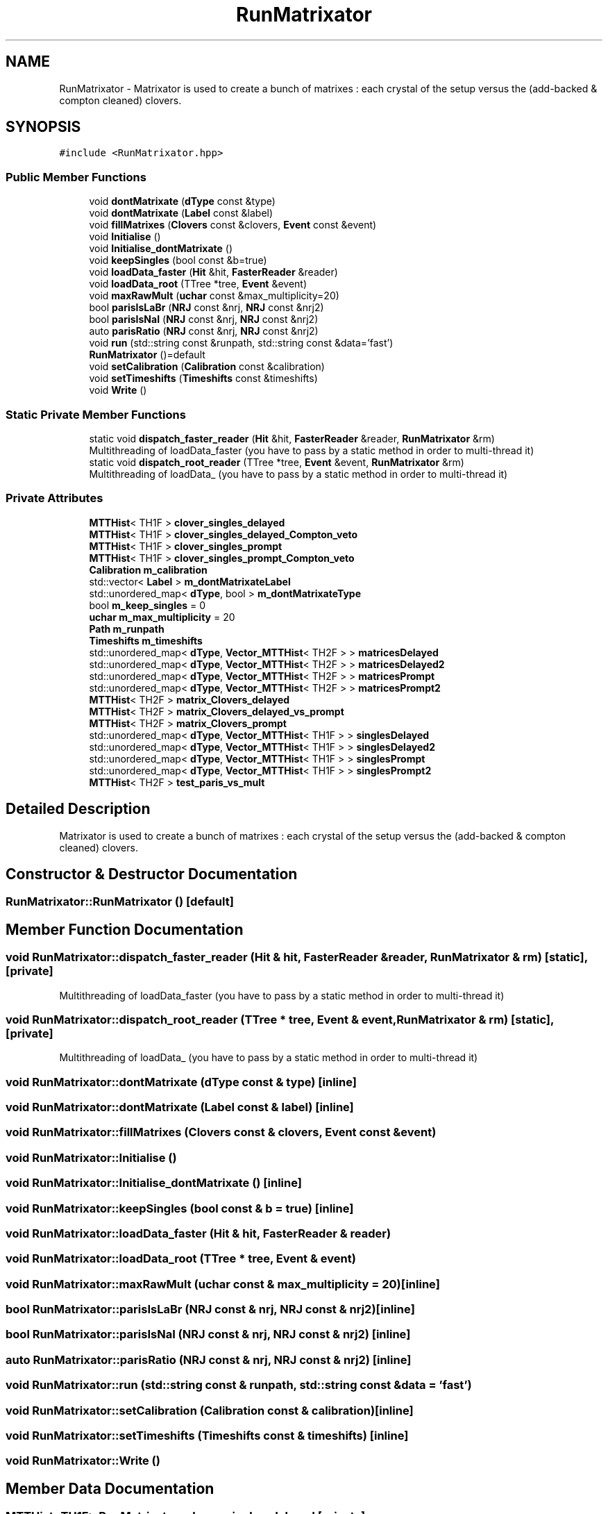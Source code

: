 .TH "RunMatrixator" 3 "Mon Mar 25 2024" "Nuball2" \" -*- nroff -*-
.ad l
.nh
.SH NAME
RunMatrixator \- Matrixator is used to create a bunch of matrixes : each crystal of the setup versus the (add-backed & compton cleaned) clovers\&.  

.SH SYNOPSIS
.br
.PP
.PP
\fC#include <RunMatrixator\&.hpp>\fP
.SS "Public Member Functions"

.in +1c
.ti -1c
.RI "void \fBdontMatrixate\fP (\fBdType\fP const &type)"
.br
.ti -1c
.RI "void \fBdontMatrixate\fP (\fBLabel\fP const &label)"
.br
.ti -1c
.RI "void \fBfillMatrixes\fP (\fBClovers\fP const &clovers, \fBEvent\fP const &event)"
.br
.ti -1c
.RI "void \fBInitialise\fP ()"
.br
.ti -1c
.RI "void \fBInitialise_dontMatrixate\fP ()"
.br
.ti -1c
.RI "void \fBkeepSingles\fP (bool const &b=true)"
.br
.ti -1c
.RI "void \fBloadData_faster\fP (\fBHit\fP &hit, \fBFasterReader\fP &reader)"
.br
.ti -1c
.RI "void \fBloadData_root\fP (TTree *tree, \fBEvent\fP &event)"
.br
.ti -1c
.RI "void \fBmaxRawMult\fP (\fBuchar\fP const &max_multiplicity=20)"
.br
.ti -1c
.RI "bool \fBparisIsLaBr\fP (\fBNRJ\fP const &nrj, \fBNRJ\fP const &nrj2)"
.br
.ti -1c
.RI "bool \fBparisIsNaI\fP (\fBNRJ\fP const &nrj, \fBNRJ\fP const &nrj2)"
.br
.ti -1c
.RI "auto \fBparisRatio\fP (\fBNRJ\fP const &nrj, \fBNRJ\fP const &nrj2)"
.br
.ti -1c
.RI "void \fBrun\fP (std::string const &runpath, std::string const &data='fast')"
.br
.ti -1c
.RI "\fBRunMatrixator\fP ()=default"
.br
.ti -1c
.RI "void \fBsetCalibration\fP (\fBCalibration\fP const &calibration)"
.br
.ti -1c
.RI "void \fBsetTimeshifts\fP (\fBTimeshifts\fP const &timeshifts)"
.br
.ti -1c
.RI "void \fBWrite\fP ()"
.br
.in -1c
.SS "Static Private Member Functions"

.in +1c
.ti -1c
.RI "static void \fBdispatch_faster_reader\fP (\fBHit\fP &hit, \fBFasterReader\fP &reader, \fBRunMatrixator\fP &rm)"
.br
.RI "Multithreading of loadData_faster (you have to pass by a static method in order to multi-thread it) "
.ti -1c
.RI "static void \fBdispatch_root_reader\fP (TTree *tree, \fBEvent\fP &event, \fBRunMatrixator\fP &rm)"
.br
.RI "Multithreading of loadData_ (you have to pass by a static method in order to multi-thread it) "
.in -1c
.SS "Private Attributes"

.in +1c
.ti -1c
.RI "\fBMTTHist\fP< TH1F > \fBclover_singles_delayed\fP"
.br
.ti -1c
.RI "\fBMTTHist\fP< TH1F > \fBclover_singles_delayed_Compton_veto\fP"
.br
.ti -1c
.RI "\fBMTTHist\fP< TH1F > \fBclover_singles_prompt\fP"
.br
.ti -1c
.RI "\fBMTTHist\fP< TH1F > \fBclover_singles_prompt_Compton_veto\fP"
.br
.ti -1c
.RI "\fBCalibration\fP \fBm_calibration\fP"
.br
.ti -1c
.RI "std::vector< \fBLabel\fP > \fBm_dontMatrixateLabel\fP"
.br
.ti -1c
.RI "std::unordered_map< \fBdType\fP, bool > \fBm_dontMatrixateType\fP"
.br
.ti -1c
.RI "bool \fBm_keep_singles\fP = 0"
.br
.ti -1c
.RI "\fBuchar\fP \fBm_max_multiplicity\fP = 20"
.br
.ti -1c
.RI "\fBPath\fP \fBm_runpath\fP"
.br
.ti -1c
.RI "\fBTimeshifts\fP \fBm_timeshifts\fP"
.br
.ti -1c
.RI "std::unordered_map< \fBdType\fP, \fBVector_MTTHist\fP< TH2F > > \fBmatricesDelayed\fP"
.br
.ti -1c
.RI "std::unordered_map< \fBdType\fP, \fBVector_MTTHist\fP< TH2F > > \fBmatricesDelayed2\fP"
.br
.ti -1c
.RI "std::unordered_map< \fBdType\fP, \fBVector_MTTHist\fP< TH2F > > \fBmatricesPrompt\fP"
.br
.ti -1c
.RI "std::unordered_map< \fBdType\fP, \fBVector_MTTHist\fP< TH2F > > \fBmatricesPrompt2\fP"
.br
.ti -1c
.RI "\fBMTTHist\fP< TH2F > \fBmatrix_Clovers_delayed\fP"
.br
.ti -1c
.RI "\fBMTTHist\fP< TH2F > \fBmatrix_Clovers_delayed_vs_prompt\fP"
.br
.ti -1c
.RI "\fBMTTHist\fP< TH2F > \fBmatrix_Clovers_prompt\fP"
.br
.ti -1c
.RI "std::unordered_map< \fBdType\fP, \fBVector_MTTHist\fP< TH1F > > \fBsinglesDelayed\fP"
.br
.ti -1c
.RI "std::unordered_map< \fBdType\fP, \fBVector_MTTHist\fP< TH1F > > \fBsinglesDelayed2\fP"
.br
.ti -1c
.RI "std::unordered_map< \fBdType\fP, \fBVector_MTTHist\fP< TH1F > > \fBsinglesPrompt\fP"
.br
.ti -1c
.RI "std::unordered_map< \fBdType\fP, \fBVector_MTTHist\fP< TH1F > > \fBsinglesPrompt2\fP"
.br
.ti -1c
.RI "\fBMTTHist\fP< TH2F > \fBtest_paris_vs_mult\fP"
.br
.in -1c
.SH "Detailed Description"
.PP 
Matrixator is used to create a bunch of matrixes : each crystal of the setup versus the (add-backed & compton cleaned) clovers\&. 
.SH "Constructor & Destructor Documentation"
.PP 
.SS "RunMatrixator::RunMatrixator ()\fC [default]\fP"

.SH "Member Function Documentation"
.PP 
.SS "void RunMatrixator::dispatch_faster_reader (\fBHit\fP & hit, \fBFasterReader\fP & reader, \fBRunMatrixator\fP & rm)\fC [static]\fP, \fC [private]\fP"

.PP
Multithreading of loadData_faster (you have to pass by a static method in order to multi-thread it) 
.SS "void RunMatrixator::dispatch_root_reader (TTree * tree, \fBEvent\fP & event, \fBRunMatrixator\fP & rm)\fC [static]\fP, \fC [private]\fP"

.PP
Multithreading of loadData_ (you have to pass by a static method in order to multi-thread it) 
.SS "void RunMatrixator::dontMatrixate (\fBdType\fP const & type)\fC [inline]\fP"

.SS "void RunMatrixator::dontMatrixate (\fBLabel\fP const & label)\fC [inline]\fP"

.SS "void RunMatrixator::fillMatrixes (\fBClovers\fP const & clovers, \fBEvent\fP const & event)"

.SS "void RunMatrixator::Initialise ()"

.SS "void RunMatrixator::Initialise_dontMatrixate ()\fC [inline]\fP"

.SS "void RunMatrixator::keepSingles (bool const & b = \fCtrue\fP)\fC [inline]\fP"

.SS "void RunMatrixator::loadData_faster (\fBHit\fP & hit, \fBFasterReader\fP & reader)"

.SS "void RunMatrixator::loadData_root (TTree * tree, \fBEvent\fP & event)"

.SS "void RunMatrixator::maxRawMult (\fBuchar\fP const & max_multiplicity = \fC20\fP)\fC [inline]\fP"

.SS "bool RunMatrixator::parisIsLaBr (\fBNRJ\fP const & nrj, \fBNRJ\fP const & nrj2)\fC [inline]\fP"

.SS "bool RunMatrixator::parisIsNaI (\fBNRJ\fP const & nrj, \fBNRJ\fP const & nrj2)\fC [inline]\fP"

.SS "auto RunMatrixator::parisRatio (\fBNRJ\fP const & nrj, \fBNRJ\fP const & nrj2)\fC [inline]\fP"

.SS "void RunMatrixator::run (std::string const & runpath, std::string const & data = \fC'fast'\fP)"

.SS "void RunMatrixator::setCalibration (\fBCalibration\fP const & calibration)\fC [inline]\fP"

.SS "void RunMatrixator::setTimeshifts (\fBTimeshifts\fP const & timeshifts)\fC [inline]\fP"

.SS "void RunMatrixator::Write ()"

.SH "Member Data Documentation"
.PP 
.SS "\fBMTTHist\fP<TH1F> RunMatrixator::clover_singles_delayed\fC [private]\fP"

.SS "\fBMTTHist\fP<TH1F> RunMatrixator::clover_singles_delayed_Compton_veto\fC [private]\fP"

.SS "\fBMTTHist\fP<TH1F> RunMatrixator::clover_singles_prompt\fC [private]\fP"

.SS "\fBMTTHist\fP<TH1F> RunMatrixator::clover_singles_prompt_Compton_veto\fC [private]\fP"

.SS "\fBCalibration\fP RunMatrixator::m_calibration\fC [private]\fP"

.SS "std::vector<\fBLabel\fP> RunMatrixator::m_dontMatrixateLabel\fC [private]\fP"

.SS "std::unordered_map<\fBdType\fP, bool> RunMatrixator::m_dontMatrixateType\fC [private]\fP"

.SS "bool RunMatrixator::m_keep_singles = 0\fC [private]\fP"

.SS "\fBuchar\fP RunMatrixator::m_max_multiplicity = 20\fC [private]\fP"

.SS "\fBPath\fP RunMatrixator::m_runpath\fC [private]\fP"

.SS "\fBTimeshifts\fP RunMatrixator::m_timeshifts\fC [private]\fP"

.SS "std::unordered_map<\fBdType\fP, \fBVector_MTTHist\fP<TH2F> > RunMatrixator::matricesDelayed\fC [private]\fP"

.SS "std::unordered_map<\fBdType\fP, \fBVector_MTTHist\fP<TH2F> > RunMatrixator::matricesDelayed2\fC [private]\fP"

.SS "std::unordered_map<\fBdType\fP, \fBVector_MTTHist\fP<TH2F> > RunMatrixator::matricesPrompt\fC [private]\fP"

.SS "std::unordered_map<\fBdType\fP, \fBVector_MTTHist\fP<TH2F> > RunMatrixator::matricesPrompt2\fC [private]\fP"

.SS "\fBMTTHist\fP<TH2F> RunMatrixator::matrix_Clovers_delayed\fC [private]\fP"

.SS "\fBMTTHist\fP<TH2F> RunMatrixator::matrix_Clovers_delayed_vs_prompt\fC [private]\fP"

.SS "\fBMTTHist\fP<TH2F> RunMatrixator::matrix_Clovers_prompt\fC [private]\fP"

.SS "std::unordered_map<\fBdType\fP, \fBVector_MTTHist\fP<TH1F> > RunMatrixator::singlesDelayed\fC [private]\fP"

.SS "std::unordered_map<\fBdType\fP, \fBVector_MTTHist\fP<TH1F> > RunMatrixator::singlesDelayed2\fC [private]\fP"

.SS "std::unordered_map<\fBdType\fP, \fBVector_MTTHist\fP<TH1F> > RunMatrixator::singlesPrompt\fC [private]\fP"

.SS "std::unordered_map<\fBdType\fP, \fBVector_MTTHist\fP<TH1F> > RunMatrixator::singlesPrompt2\fC [private]\fP"

.SS "\fBMTTHist\fP<TH2F> RunMatrixator::test_paris_vs_mult\fC [private]\fP"


.SH "Author"
.PP 
Generated automatically by Doxygen for Nuball2 from the source code\&.
